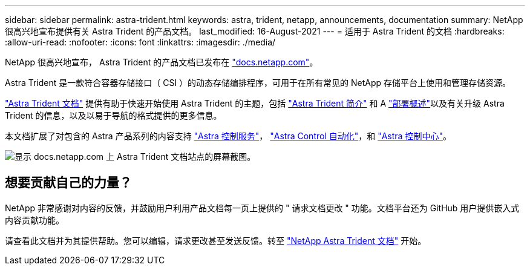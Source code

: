 ---
sidebar: sidebar 
permalink: astra-trident.html 
keywords: astra, trident, netapp, announcements, documentation 
summary: NetApp 很高兴地宣布提供有关 Astra Trident 的产品文档。 
last_modified: 16-August-2021 
---
= 适用于 Astra Trident 的文档
:hardbreaks:
:allow-uri-read: 
:nofooter: 
:icons: font
:linkattrs: 
:imagesdir: ./media/


[role="lead"]
NetApp 很高兴地宣布， Astra Trident 的产品文档已发布在 https://www.netapp.com/support-and-training/documentation/["docs.netapp.com"]。

Astra Trident 是一款符合容器存储接口（ CSI ）的动态存储编排程序，可用于在所有常见的 NetApp 存储平台上使用和管理存储资源。

https://docs.netapp.com/us-en/trident/index.html["Astra Trident 文档"] 提供有助于快速开始使用 Astra Trident 的主题，包括 https://docs.netapp.com/us-en/trident/trident-concepts/intro.html["Astra Trident 简介"] 和 A https://docs.netapp.com/us-en/trident/trident-get-started/kubernetes-deploy.html["部署概述"]以及有关升级 Astra Trident 的信息，以及以易于导航的格式提供的更多信息。

本文档扩展了对包含的 Astra 产品系列的内容支持 https://docs.netapp.com/us-en/astra/index.html["Astra 控制服务"]， https://docs.netapp.com/us-en/astra-automation/["Astra Control 自动化"]，和 https://docs.netapp.com/us-en/astra-control-center/index.html["Astra 控制中心"]。

image:astra-trident.png["显示 docs.netapp.com 上 Astra Trident 文档站点的屏幕截图。"]



== 想要贡献自己的力量？

NetApp 非常感谢对内容的反馈，并鼓励用户利用产品文档每一页上提供的 " 请求文档更改 " 功能。文档平台还为 GitHub 用户提供嵌入式内容贡献功能。

请查看此文档并为其提供帮助。您可以编辑，请求更改甚至发送反馈。转至 https://docs.netapp.com/us-en/trident/index.html["NetApp Astra Trident 文档"^] 开始。
